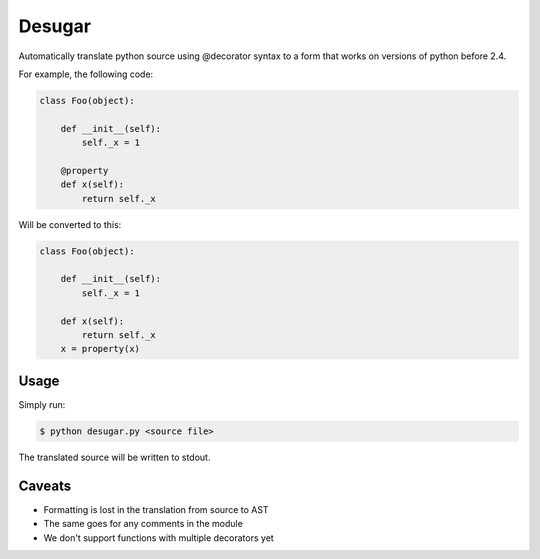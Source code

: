 Desugar
=======

Automatically translate python source using @decorator syntax to a form that
works on versions of python before 2.4.


For example, the following code:

.. code-block:: python

    class Foo(object):

        def __init__(self):
            self._x = 1

        @property
        def x(self):
            return self._x


Will be converted to this:

.. code-block:: python


    class Foo(object):

        def __init__(self):
            self._x = 1

        def x(self):
            return self._x
        x = property(x)


Usage
-----

Simply run:

.. code-block:: bash

    $ python desugar.py <source file>

The translated source will be written to stdout.


Caveats
-------

* Formatting is lost in the translation from source to AST
* The same goes for any comments in the module
* We don't support functions with multiple decorators yet


